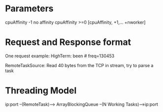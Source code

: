 * Parameters
  cpuAffinity -1 no affinity
  cpuAffinity >=0 [cpuAffinity, +1,... +nworker]

* Request and Response format
One request example:
  HighTerm: been # freq=130453


RemoteTaskSource:
  Read 40 bytes from the TCP in stream, try to parse a task


* Threading Model
  ip:port --(RemoteTask)--> ArrayBlockingQueue --(N Working Tasks)--->ip:port
